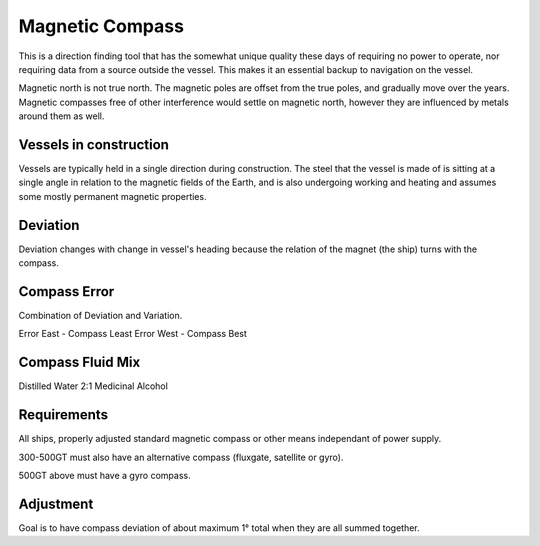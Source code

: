Magnetic Compass
===========================

This is a direction finding tool that has the somewhat unique quality these days of requiring no power to operate, nor requiring data from a source outside the vessel. This makes it an essential backup to navigation on the vessel.

Magnetic north is not true north. The magnetic poles are offset from the true poles, and gradually move over the years. Magnetic compasses free of other interference would settle on magnetic north, however they are influenced by metals around them as well.


Vessels in construction
-----------------------

Vessels are typically held in a single direction during construction. The steel that the vessel is made of is sitting at a single angle in relation to the magnetic fields of the Earth, and is also undergoing working and heating and assumes some mostly permanent magnetic properties.


Deviation
-----------

Deviation changes with change in vessel's heading because the relation of the magnet (the ship) turns with the compass.



Compass Error
--------------
Combination of Deviation and Variation.

Error East - Compass Least
Error West - Compass Best



Compass Fluid Mix
------------------
Distilled Water 2:1 Medicinal Alcohol


Requirements
---------------
All ships, properly adjusted standard magnetic compass or other means independant of power supply.

300-500GT must also have an alternative compass (fluxgate, satellite or gyro).

500GT above must have a gyro compass.


Adjustment
-----------
Goal is to have compass deviation of about maximum 1° total when they are all summed together.
